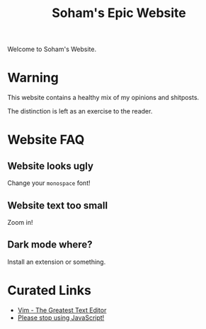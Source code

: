 #+TITLE: Soham's Epic Website
#+OPTIONS: toc:nil

Welcome to Soham's Website.

* Warning

This website contains a healthy mix of my opinions and shitposts.

The distinction is left as an exercise to the reader.

* Website FAQ
:PROPERTIES:
:CUSTOM_ID: faq
:END:

** Website looks ugly

Change your ~monospace~ font!

** Website text too small

Zoom in!

** Dark mode where?

Install an extension or something.


* Curated Links

- [[file:vim.org][Vim - The Greatest Text Editor]]
- [[file:javascript.org][Please stop using JavaScript!]]
